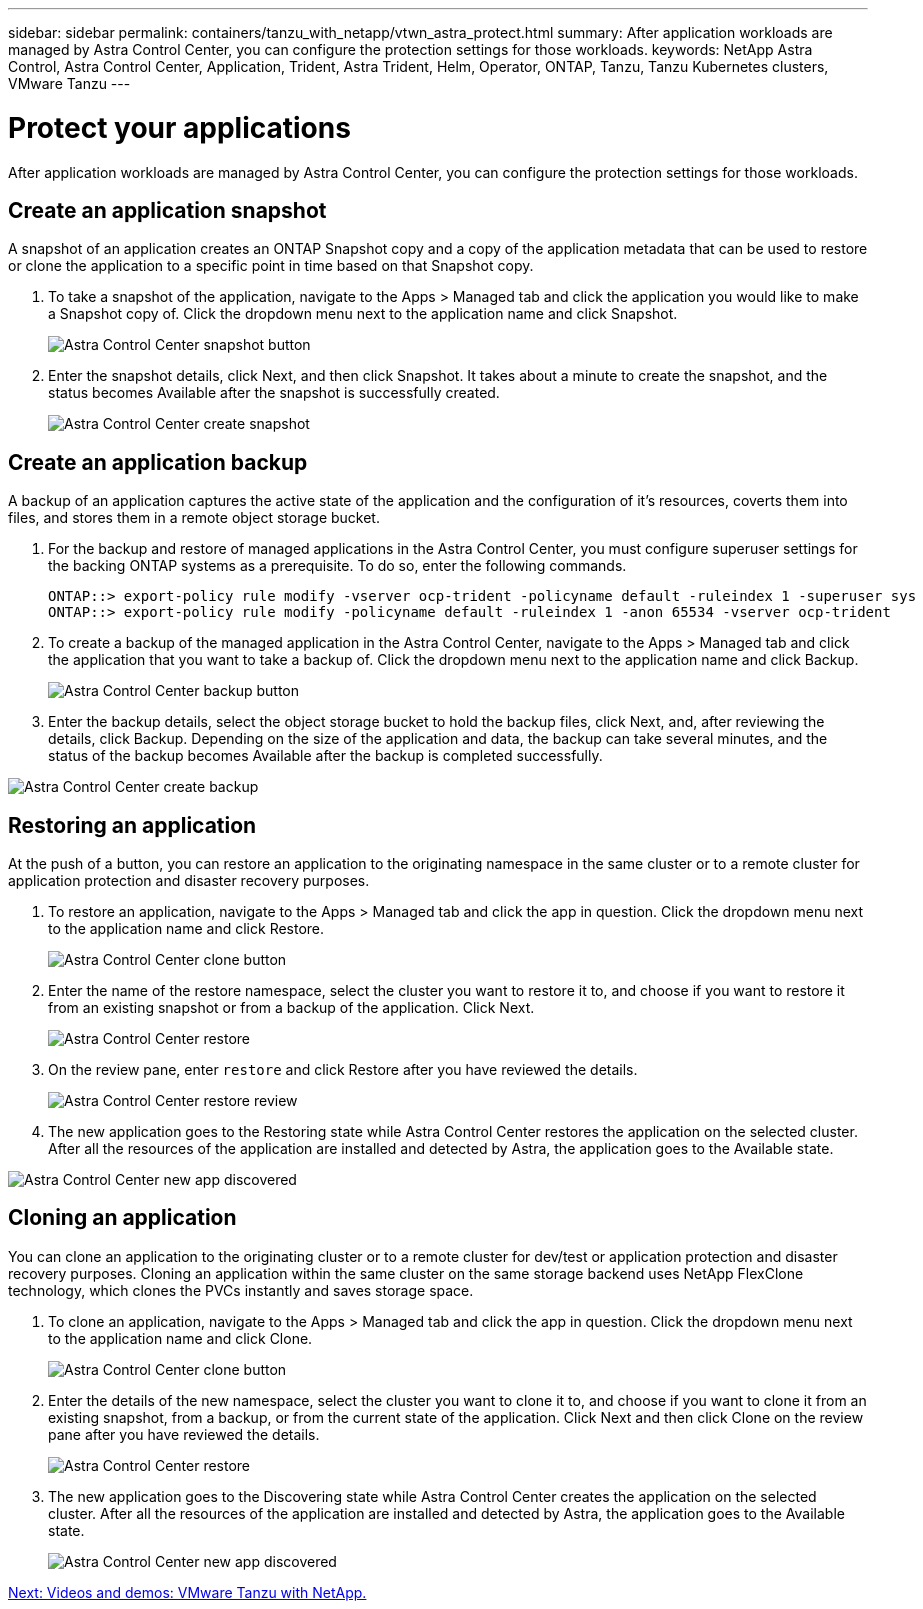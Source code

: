 ---
sidebar: sidebar
permalink: containers/tanzu_with_netapp/vtwn_astra_protect.html
summary: After application workloads are managed by Astra Control Center, you can configure the protection settings for those workloads.
keywords: NetApp Astra Control, Astra Control Center, Application, Trident, Astra Trident, Helm, Operator, ONTAP, Tanzu, Tanzu Kubernetes clusters, VMware Tanzu
---

= Protect your applications

:hardbreaks:
:nofooter:
:icons: font
:linkattrs:
:imagesdir: ./../../media/

After application workloads are managed by Astra Control Center, you can configure the protection settings for those workloads.

== Create an application snapshot

A snapshot of an application creates an ONTAP Snapshot copy and a copy of the application metadata that can be used to restore or clone the application to a specific point in time based on that Snapshot copy.

.	To take a snapshot of the application, navigate to the Apps > Managed tab and click the application you would like to make a Snapshot copy of. Click the dropdown menu next to the application name and click Snapshot.
+
image::vtwn_image18.jpg[Astra Control Center snapshot button]

. Enter the snapshot details, click Next, and then click Snapshot. It takes about a minute to create the snapshot, and the status becomes Available after the snapshot is successfully created.
+
image::vtwn_image19.jpg[Astra Control Center create snapshot]

== Create an application backup

A backup of an application captures the active state of the application and the configuration of it's resources, coverts them into files, and stores them in a remote object storage bucket.

. For the backup and restore of managed applications in the Astra Control Center, you must configure superuser settings for the backing ONTAP systems as a prerequisite. To do so, enter the following commands.
+
----
ONTAP::> export-policy rule modify -vserver ocp-trident -policyname default -ruleindex 1 -superuser sys
ONTAP::> export-policy rule modify -policyname default -ruleindex 1 -anon 65534 -vserver ocp-trident
----

.	To create a backup of the managed application in the Astra Control Center, navigate to the Apps > Managed tab and click the application that you want to take a backup of. Click the dropdown menu next to the application name and click Backup.
+
image::vtwn_image18.jpg[Astra Control Center backup button]

. Enter the backup details, select the object storage bucket to hold the backup files, click Next, and, after reviewing the details, click Backup. Depending on the size of the application and data, the backup can take several minutes, and the status of the backup becomes Available after the backup is completed successfully.

image::vtwn_image20.jpg[Astra Control Center create backup]

== Restoring an application

At the push of a button, you can restore an application to the originating namespace in the same cluster or to a remote cluster for application protection and disaster recovery purposes.

.	To restore an application, navigate to the Apps > Managed tab and click the app in question. Click the dropdown menu next to the application name and click Restore.
+
image::vtwn_image18.jpg[Astra Control Center clone button]

. Enter the name of the restore namespace, select the cluster you want to restore it to, and choose if you want to restore it from an existing snapshot or from a backup of the application. Click Next.
+
image::vtwn_image21.jpg[Astra Control Center restore]

. On the review pane, enter `restore` and click Restore after you have reviewed the details.
+
image::vtwn_image22.jpg[Astra Control Center restore review]

. The new application goes to the Restoring state while Astra Control Center restores the application on the selected cluster. After all the resources of the application are installed and detected by Astra, the application goes to the Available state.

image::vtwn_image17.jpg[Astra Control Center new app discovered]

== Cloning an application

You can clone an application to the originating cluster or to a remote cluster for dev/test or application protection and disaster recovery purposes. Cloning an application within the same cluster on the same storage backend uses NetApp FlexClone technology, which clones the PVCs instantly and saves storage space.

.	To clone an application, navigate to the Apps > Managed tab and click the app in question. Click the dropdown menu next to the application name and click Clone.
+
image::vtwn_image18.jpg[Astra Control Center clone button]

. Enter the details of the new namespace, select the cluster you want to clone it to, and choose if you want to clone it from an existing snapshot, from a backup, or from the current state of the application. Click Next and then click Clone on the review pane after you have reviewed the details.
+
image:vtwn_image23.jpg[Astra Control Center restore]

. The new application goes to the Discovering state while Astra Control Center creates the application on the selected cluster. After all the resources of the application are installed and detected by Astra, the application goes to the Available state.
+
image:vtwn_image24.jpg[Astra Control Center new app discovered]

link:vtwn_videos_and_demos.html[Next: Videos and demos: VMware Tanzu with NetApp.]
